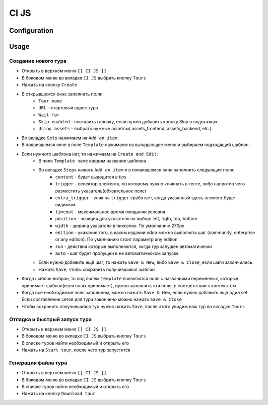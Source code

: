 ========
 CI JS
========


Configuration
=============


Usage
=====

Создание нового тура
--------------------

* Открыть в верхнем меню ``[[ CI JS ]]``
* В боковом меню во вкладке ``CI JS`` выбрать кнопку ``Tours``
* Нажать на кнопку ``Create``
* В открывшемся окне заполнить поля:
    * ``Tour name``
    * ``URL`` - стартовый адрес тура
    * ``Wait for``
    * ``Skip enabled`` - поставить галочку, если нужно добавить кнопку Skip в подсказках
    * ``Using assets`` - выбрать нужные ассетсы( assets_frontend, assets_backend, etc.)
* Во вкладке ``Sets`` нажимаем на ``Add an item``
* В появившемся окне в поле ``Template`` нажимаем на выпадающее меню и выбираем подходящий шаблон.
* Если нужного шаблона нет, то нажимаем на ``Create and Edit``:
    * В поле ``Template name`` вводим название шаблона
    * Во вкладке ``Steps`` нажать ``Add an item`` и в появившемся окне заполнить следующие поля:
        * ``content`` - будет выводится в tips
        * ``trigger`` - селектор элемента, по которому нужно кликнуть в тесте, либо напротив чего разместить указатель(обязательное поле)
        * ``extra_trigger`` - клик на ``trigger`` сработает, когда указанный здесь элемент будет видимым.
        * ``timeout`` - максимальное время ожидания условия
        * ``position`` - позиция для указателя на выбор: left, rigth, top, bottom
        * ``width`` - ширина указателя в пикселях. По умолчанию 270px
        * ``edition`` - указание того, в каком издании odoo можно выполнять шаг (community, enterprise or any edition). По умолчанию стоит параметр any edition
        * ``run`` - действия которые выполняются, когда тур запущен автоматически
        * ``auto`` - шаг будет пропущен в не автоматическом запуске
    * Если нужно добавить ещё шаг, то нажать ``Save & New``, либо ``Save & Close``, если шаги закончились.
    * Нажать ``Save``, чтобы сохранить получившийся шаблон
* Когда шаблон выбран, то под полем ``Template`` появляются поля с названиями переменных, которые принимает шаблон(если он их принимает), нужно заполнить эти поля, в соответствии с контекстом
* Когда все необходимые поля заполнены, можно нажать ``Save & New``, если нужно добавить еще один set. Если составление сетов для тура закончено можно нажать ``Save & Close``
* Чтобы сохранить получившийся тур нужно нажать ``Save``, после этого увидим наш тур во вкладке ``Tours``

Отладка и быстрый запуск тура
-----------------------------

* Открыть в верхнем меню ``[[ CI JS ]]``
* В боковом меню во вкладке ``CI JS`` выбрать кнопку ``Tours``
* В списке туров найти необходимый и открыть его
* Нажать на ``Start tour``, после чего тур запустится


Генерация файла тура
--------------------

* Открыть в верхнем меню ``[[ CI JS ]]``
* В боковом меню во вкладке ``CI JS`` выбрать кнопку ``Tours``
* В списке туров найти необходимый и открыть его
* Нажать на кнопку ``Download tour``
